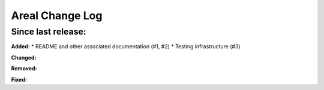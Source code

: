 ======================
Areal Change Log
======================

Since last release:
===================

**Added:**
* README and other associated documentation (#1, #2)
* Testing infrastructure (#3)

**Changed:**



**Removed:**


**Fixed:**

